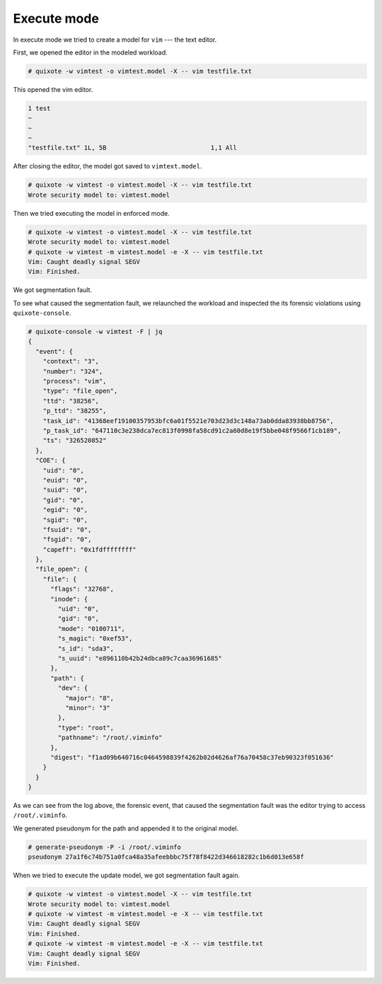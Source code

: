 
Execute mode
============

.. _execute_mode:

In execute mode we tried to create a model for ``vim`` --- the text editor.


First, we opened the editor in the modeled workload.

.. code-block:: console

   # quixote -w vimtest -o vimtest.model -X -- vim testfile.txt

This opened the vim editor.

.. code-block:: console

   1 test
   ~
   ~
   ~
   "testfile.txt" 1L, 5B                            1,1 All

After closing the editor, the model got saved to ``vimtext.model``.

.. code-block:: console

   # quixote -w vimtest -o vimtest.model -X -- vim testfile.txt
   Wrote security model to: vimtest.model


Then we tried executing the model in enforced mode.

.. code-block:: console

   # quixote -w vimtest -o vimtest.model -X -- vim testfile.txt
   Wrote security model to: vimtest.model
   # quixote -w vimtest -m vimtest.model -e -X -- vim testfile.txt
   Vim: Caught deadly signal SEGV
   Vim: Finished.

We got segmentation fault.

To see what caused the segmentation fault, we relaunched the workload and
inspected the its forensic violations using ``quixote-console``.

.. code-block:: console

   # quixote-console -w vimtest -F | jq
   {
     "event": {
       "context": "3",
       "number": "324",
       "process": "vim",
       "type": "file_open",
       "ttd": "38256",
       "p_ttd": "38255",
       "task_id": "41368eef19100357953bfc6a01f5521e703d23d3c148a73ab0dda83938bb8756",
       "p_task_id": "647110c3e238dca7ec813f0998fa58cd91c2a60d8e19f5bbe048f9566f1cb189",
       "ts": "326520852"
     },
     "COE": {
       "uid": "0",
       "euid": "0",
       "suid": "0",
       "gid": "0",
       "egid": "0",
       "sgid": "0",
       "fsuid": "0",
       "fsgid": "0",
       "capeff": "0x1fdffffffff"
     },
     "file_open": {
       "file": {
         "flags": "32768",
         "inode": {
           "uid": "0",
           "gid": "0",
           "mode": "0100711",
           "s_magic": "0xef53",
           "s_id": "sda3",
           "s_uuid": "e896110b42b24dbca89c7caa36961685"
         },
         "path": {
           "dev": {
             "major": "8",
             "minor": "3"
           },
           "type": "root",
           "pathname": "/root/.viminfo"
         },
         "digest": "f1ad09b640716c0464598839f4262b02d4626af76a70458c37eb90323f051636"
       }
     }
   }

As we can see from the log above, the forensic event, that caused the
segmentation fault was the editor trying to access ``/root/.viminfo``.

We generated pseudonym for the path and appended it to the original model.

.. code-block:: console

   # generate-pseudonym -P -i /root/.viminfo
   pseudonym 27a1f6c74b751a0fca48a35afeebbbc75f78f8422d346618282c1b6d013e658f

When we tried to execute the update model, we got segmentation fault again.

.. code-block:: console

   # quixote -w vimtest -o vimtest.model -X -- vim testfile.txt
   Wrote security model to: vimtest.model
   # quixote -w vimtest -m vimtest.model -e -X -- vim testfile.txt
   Vim: Caught deadly signal SEGV
   Vim: Finished.
   # quixote -w vimtest -m vimtest.model -e -X -- vim testfile.txt
   Vim: Caught deadly signal SEGV
   Vim: Finished.
